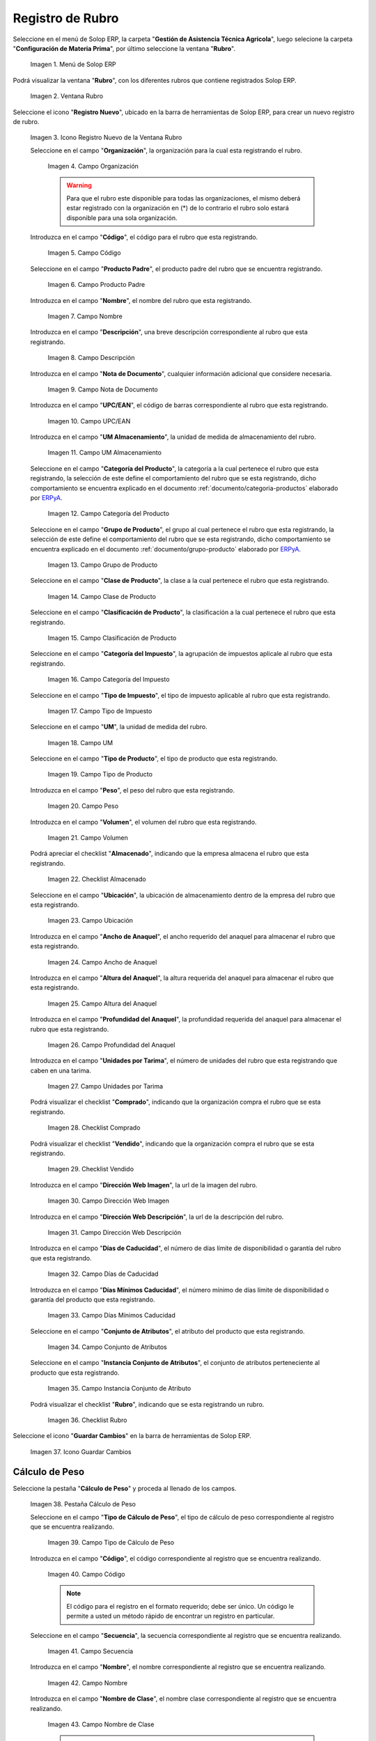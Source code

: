 .. _ERPyA: http://erpya.com
.. |menú de rubro| image:: resources/menu-item.png
.. |ventana rubro| image:: resources/window-heading.png
.. |icono registro nuevo de la ventana rubro| image:: resources/new-record-icon-in-the-category-window.png
.. |Campo Organización| image:: resources/organization-field.png
.. |Campo Código| image:: resources/code-field.png
.. |campo producto padre| image:: resources/parent-product-field.png
.. |Campo Nombre| image:: resources/field-name.png
.. |Campo Descripción| image:: resources/description-field.png
.. |Campo Nota de Documento| image:: resources/document-note-field.png
.. |Campo UPC/EAN| image:: resources/upc-ean-field.png
.. |Campo UM Almacenamiento| image:: resources/field-um-storage.png
.. |Campo Categoría del Producto| image:: resources/product-category-field.png
.. |Campo Grupo de Producto| image:: resources/product-group-field.png
.. |Campo Clase de Producto| image:: resources/product-class-field.png
.. |Campo Clasificación de Producto| image:: resources/product-classification-field.png
.. |Campo Categoría del Impuesto| image:: resources/tax-category-field.png
.. |Campo Tipo de Impuesto| image:: resources/tax-type-field.png
.. |Campo UM| image:: resources/field-um.png
.. |Campo Tipo de Producto| image:: resources/product-type-field.png
.. |Campo Peso| image:: resources/weight-field.png
.. |Campo Volumen| image:: resources/volume-field.png
.. |checklist Almacenado| image:: resources/stored-checklist.png
.. |Campo Ubicación| image:: resources/location-field.png
.. |Campo Ancho de Anaquel| image:: resources/wide-field-shelf.png
.. |Campo Altura del Anaquel| image:: resources/shelf-height-field.png
.. |Campo Profundidad del Anaquel| image:: resources/shelf-depth-field.png
.. |Campo Unidades por Tarima| image:: resources/field-units-per-pallet.png
.. |checklist Comprado| image:: resources/purchased-checklist.png
.. |checklist Vendido| image:: resources/checklist-sold.png
.. |Campo Dirección Web Imagen| image:: resources/web-address-field-image.png
.. |Campo Dirección Web Descripción| image:: resources/web-address-field-description.png
.. |Campo Días de Caducidad| image:: resources/expiration-days-field.png
.. |Campo Días Mínimos Caducidad| image:: resources/minimum-expiration-days-field.png
.. |Campo Conjunto de Atributos| image:: resources/attribute-set-field.png
.. |Campo Instancia Conjunto de Atributo| image:: resources/attribute-set-instance-field.png
.. |checklist Rubro| image:: resources/checklist-item.png
.. |Icono Guardar Cambios Pestaña Rubro| image:: resources/icon-save-changes-item-tab.png
.. |pestaña cálculo de peso| image:: resources/weight-calculation-tab.png
.. |campo tipo de cálculo de peso de la pestaña cálculo de peso| image:: resources/weight-calculation-type-field-of-the-weight-calculation-tab.png
.. |campo código de la pestaña cálculo de peso| image:: resources/code-field-of-the-weight-calculation-tab.png
.. |campo secuencia de la pestaña cálculo de peso| image:: resources/sequence-field-of-the-weight-calculation-tab.png
.. |campo nombre de la pestaña cálculo de peso| image:: resources/field-name-of-the-weight-calculation-tab.png
.. |campo nombre de clase de la pestaña cálculo de peso| image:: resources/class-name-field-of-the-weight-calculation-tab.png
.. |campo descripción de la pestaña cálculo de peso| image:: resources/field-description-of-the-weight-calculation-tab.png
.. |campo tipo de uso de la pestaña cálculo de peso| image:: resources/use-type-field-of-the-weight-calculation-tab.png
.. |Icono Guardar Cambios Pestaña Cálculo de Peso| image:: resources/icon-save-changes-weight-calculation-tab.png
.. |pestaña etapa del cultivo| image:: resources/crop-stage-tab.png
.. |campo código de la pestaña etapa del cultivo| image:: resources/field-code-of-the-crop-stage-tab.png
.. |campo secuencia de la pestaña etapa del cultivo| image:: resources/crop-stage-tab-sequence-field.png
.. |campo nombre de la pestaña etapa del cultivo| image:: resources/crop-stage-tab-name-field.png
.. |campo dia desde de la pestaña etapa del cultivo| image:: resources/field-day-from-crop-stage-tab.png
.. |campo dia hasta de la pestaña etapa del cultivo| image:: resources/field-day-until-crop-stage-tab.png
.. |Icono Guardar Cambios Pestaña Etapa del Cultivo| image:: resources/save-changes-icon-crop-stage-tab.png
.. _documento/rubros:

**Registro de Rubro**
=====================

Seleccione en el menú de Solop ERP, la carpeta "**Gestión de Asistencia Técnica Agricola**", luego selecione la carpeta "**Configuración de Materia Prima**",  por último seleccione la ventana "**Rubro**".

    |menú de rubro|

    Imagen 1. Menú de Solop ERP

Podrá visualizar la ventana "**Rubro**", con los diferentes rubros que contiene registrados Solop ERP.

    |ventana rubro|

    Imagen 2. Ventana Rubro

Seleccione el icono "**Registro Nuevo**", ubicado en la barra de herramientas de Solop ERP, para crear un nuevo registro de rubro.

    |icono registro nuevo de la ventana rubro|

    Imagen 3. Icono Registro Nuevo de la Ventana Rubro

    Seleccione en el campo "**Organización**", la organización para la cual esta registrando el rubro.

        |Campo Organización|

        Imagen 4. Campo Organización

        .. warning::

            Para que el rubro este disponible para todas las organizaciones, el mismo deberá estar registrado con la organización en (*) de lo contrario el rubro solo estará disponible para una sola organización.

    Introduzca en el campo "**Código**", el código para el rubro que esta registrando.

        |Campo Código|

        Imagen 5. Campo Código

    Seleccione en el campo "**Producto Padre**", el producto padre del rubro que se encuentra registrando.

        |campo producto padre|

        Imagen 6. Campo Producto Padre

    Introduzca en el campo "**Nombre**", el nombre del rubro que esta registrando.

        |Campo Nombre|

        Imagen 7. Campo Nombre

    Introduzca en el campo "**Descripción**", una breve descripción correspondiente al rubro que esta registrando.

        |Campo Descripción|

        Imagen 8. Campo Descripción

    Introduzca en el campo "**Nota de Documento**", cualquier información adicional que considere necesaria.

        |Campo Nota de Documento|

        Imagen 9. Campo Nota de Documento

    Introduzca en el campo "**UPC/EAN**", el código de barras correspondiente al rubro que esta registrando.

        |Campo UPC/EAN|

        Imagen 10. Campo UPC/EAN

    Introduzca en el campo "**UM Almacenamiento**", la unidad de medida de almacenamiento del rubro.

        |Campo UM Almacenamiento|

        Imagen 11. Campo UM Almacenamiento

    Seleccione en el campo "**Categoría del Producto**", la categoría a la cual pertenece el rubro que esta registrando, la selección de este define el comportamiento del rubro que se esta registrando, dicho comportamiento se encuentra explicado en el documento :ref:`documento/categoria-productos` elaborado por `ERPyA`_.

        |Campo Categoría del Producto|

        Imagen 12. Campo Categoría del Producto

    Seleccione en el campo "**Grupo de Producto**", el grupo al cual pertenece el rubro que esta registrando, la selección de este define el comportamiento del rubro que se esta registrando, dicho comportamiento se encuentra explicado en el documento :ref:`documento/grupo-producto` elaborado por `ERPyA`_.

        |Campo Grupo de Producto|

        Imagen 13. Campo Grupo de Producto

    Seleccione en el campo "**Clase de Producto**", la clase a la cual pertenece el rubro que esta registrando.

        |Campo Clase de Producto|

        Imagen 14. Campo Clase de Producto

    Seleccione en el campo "**Clasificación de Producto**", la clasificación a la cual pertenece el rubro que esta registrando.

        |Campo Clasificación de Producto|

        Imagen 15. Campo Clasificación de Producto

    Seleccione en el campo "**Categoría del Impuesto**", la agrupación de impuestos aplicale al rubro que esta registrando.

        |Campo Categoría del Impuesto|

        Imagen 16. Campo Categoría del Impuesto

    Seleccione en el campo "**Tipo de Impuesto**", el tipo de impuesto aplicable al rubro que esta registrando.

        |Campo Tipo de Impuesto|

        Imagen 17. Campo Tipo de Impuesto

    Seleccione en el campo "**UM**", la unidad de medida del rubro.

        |Campo UM|

        Imagen 18. Campo UM

    Seleccione en el campo "**Tipo de Producto**", el tipo de producto que esta registrando.

        |Campo Tipo de Producto|

        Imagen 19. Campo Tipo de Producto

    Introduzca en el campo "**Peso**", el peso del rubro que esta registrando.

        |Campo Peso|

        Imagen 20. Campo Peso

    Introduzca en el campo "**Volumen**", el volumen del rubro que esta registrando.

        |Campo Volumen|

        Imagen 21. Campo Volumen

    Podrá apreciar el checklist "**Almacenado**", indicando que la empresa almacena el rubro que esta registrando.

        |checklist Almacenado|

        Imagen 22. Checklist Almacenado

    Seleccione en el campo "**Ubicación**", la ubicación de almacenamiento dentro de la empresa del rubro que esta registrando.

        |Campo Ubicación|

        Imagen 23. Campo Ubicación

    Introduzca en el campo "**Ancho de Anaquel**", el ancho requerido del anaquel para almacenar el rubro que esta registrando.

        |Campo Ancho de Anaquel|

        Imagen 24. Campo Ancho de Anaquel

    Introduzca en el campo "**Altura del Anaquel**", la altura requerida del anaquel para almacenar el rubro que esta registrando.

        |Campo Altura del Anaquel|

        Imagen 25. Campo Altura del Anaquel

    Introduzca en el campo "**Profundidad del Anaquel**", la profundidad requerida del anaquel para almacenar el rubro que esta registrando.

        |Campo Profundidad del Anaquel|

        Imagen 26. Campo Profundidad del Anaquel

    Introduzca en el campo "**Unidades por Tarima**", el número de unidades del rubro que esta registrando que caben en una tarima.

        |Campo Unidades por Tarima|

        Imagen 27. Campo Unidades por Tarima

    Podrá visualizar el checklist "**Comprado**", indicando que la organización compra el rubro que se esta registrando.

        |checklist Comprado|

        Imagen 28. Checklist Comprado

    Podrá visualizar el checklist "**Vendido**", indicando que la organización compra el rubro que se esta registrando.

        |checklist Vendido|

        Imagen 29. Checklist Vendido

    Introduzca en el campo "**Dirección Web Imagen**", la url de la imagen del rubro.

        |Campo Dirección Web Imagen|

        Imagen 30. Campo Dirección Web Imagen

    Introduzca en el campo "**Dirección Web Descripción**", la url de la descripción del rubro.

        |Campo Dirección Web Descripción|

        Imagen 31. Campo Dirección Web Descripción

    Introduzca en el campo "**Días de Caducidad**", el número de días límite de disponibilidad o garantía del rubro que esta registrando.

        |Campo Días de Caducidad|

        Imagen 32. Campo Días de Caducidad

    Introduzca en el campo "**Días Mínimos Caducidad**", el número mínimo de días límite de disponibilidad o garantía del producto que esta registrando.

        |Campo Días Mínimos Caducidad|

        Imagen 33. Campo Días Mínimos Caducidad

    Seleccione en el campo "**Conjunto de Atributos**", el atributo del producto que esta registrando.

        |Campo Conjunto de Atributos|

        Imagen 34. Campo Conjunto de Atributos

    Seleccione en el campo "**Instancia Conjunto de Atributos**", el conjunto de atributos perteneciente al producto que esta registrando.

        |Campo Instancia Conjunto de Atributo|

        Imagen 35. Campo Instancia Conjunto de Atributo

    Podrá visualizar el checklist "**Rubro**", indicando que se esta registrando un rubro.

        |checklist Rubro|

        Imagen 36. Checklist Rubro

Seleccione el icono "**Guardar Cambios**" en la barra de herramientas de Solop ERP.

    |Icono Guardar Cambios Pestaña Rubro|

    Imagen 37. Icono Guardar Cambios

**Cálculo de Peso**
-------------------

Seleccione la pestaña "**Cálculo de Peso**" y proceda al llenado de los campos.

    |pestaña cálculo de peso|

    Imagen 38. Pestaña Cálculo de Peso

    Seleccione en el campo "**Tipo de Cálculo de Peso**", el tipo de cálculo de peso correspondiente al registro que se encuentra realizando.

        |campo tipo de cálculo de peso de la pestaña cálculo de peso|

        Imagen 39. Campo Tipo de Cálculo de Peso

    Introduzca en el campo "**Código**", el código correspondiente al registro que se encuentra realizando.

        |campo código de la pestaña cálculo de peso|

        Imagen 40. Campo Código 

        .. note::

            El código para el registro en el formato requerido; debe ser único. Un código le permite a usted un método rápido de encontrar un registro en particular.

    Seleccione en el campo "**Secuencia**", la secuencia correspondiente al registro que se encuentra realizando.

        |campo secuencia de la pestaña cálculo de peso|

        Imagen 41. Campo Secuencia

    Introduzca en el campo "**Nombre**", el nombre correspondiente al registro que se encuentra realizando.

        |campo nombre de la pestaña cálculo de peso|

        Imagen 42. Campo Nombre

    Introduzca en el campo "**Nombre de Clase**", el nombre clase correspondiente al registro que se encuentra realizando.

        |campo nombre de clase de la pestaña cálculo de peso|

        Imagen 43. Campo Nombre de Clase

        .. note::

            El nombre de clase identifica el nombre de la clase Java usada por este proceso.

    Introduzca en el campo "**Descripción**", una breve descripción correspondiente al registro que se encuentra realizando.

        |campo descripción de la pestaña cálculo de peso|

        Imagen 44. Campo Descripción

    Seleccione en el campo "**Tipo de Uso**", el tipo de uso para el cálculo de peso correspondiente al registro que se encuentra realizando.

        |campo tipo de uso de la pestaña cálculo de peso|

        Imagen 45. Campo Tipo de Uso

Seleccione el icono "**Guardar Cambios**" en la barra de herramientas de Solop ERP.

    |Icono Guardar Cambios Pestaña Cálculo de Peso|

    Imagen 46. Icono Guardar Cambios

**Etapa del Cultivo**
---------------------

Seleccione la pestaña "**Etapa del Cultivo**" y proceda al llenado de los campos correspondientes.

    |pestaña etapa del cultivo|

    Imagen 47. Pestaña Etapa del Cultivo

    Seleccione en el campo "**Código**", el código correspondiente al registro que se encuentra realizando.

        |campo código de la pestaña etapa del cultivo|

        Imagen 48. Campo Código

    Seleccione en el campo "**Secuencia**", la secuencia correspondiente al registro que se encuentra realizando.

        |campo secuencia de la pestaña etapa del cultivo|

        Imagen 49. Campo Secuencia

    Introduzca en el campo "**Nombre**", el nombre correspondiente al registro que se encuentra realizando.

        |campo nombre de la pestaña etapa del cultivo|

        Imagen 50. Campo Nombre

    Introduzca en el campo "**Día Desde**", el día de inicio del cultivo del rubro.

        |campo dia desde de la pestaña etapa del cultivo|

        Imagen 51. Campo Día Desde

    Introduzca en el campo "**Día Hasta**", la día final del cultivo del rubro.

        |campo dia hasta de la pestaña etapa del cultivo|

        Imagen 52. Campo Día Hasta

Seleccione el icono "**Guardar Cambios**" en la barra de herramientas de Solop ERP.

    |Icono Guardar Cambios Pestaña Etapa del Cultivo|

    Imagen 53. Icono Guardar Cambios
